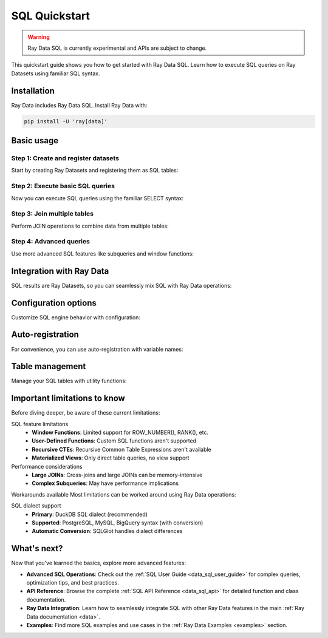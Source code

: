 .. _data_sql_quickstart:

=================
SQL Quickstart
=================

.. warning::
    Ray Data SQL is currently experimental and APIs are subject to change.

This quickstart guide shows you how to get started with Ray Data SQL. Learn how to execute SQL queries on Ray Datasets using familiar SQL syntax.

Installation
============

Ray Data includes Ray Data SQL. Install Ray Data with:

.. code-block:: console

    pip install -U 'ray[data]'

Basic usage
===========

Step 1: Create and register datasets
------------------------------------

Start by creating Ray Datasets and registering them as SQL tables:

.. testcode::

    import ray.data
    import ray.data.sql

    # Create sample datasets
    users = ray.data.from_items([
        {"id": 1, "name": "Alice", "age": 30, "city": "New York"},
        {"id": 2, "name": "Bob", "age": 25, "city": "San Francisco"},
        {"id": 3, "name": "Charlie", "age": 35, "city": "Los Angeles"},
        {"id": 4, "name": "Diana", "age": 28, "city": "New York"}
    ])
    
    orders = ray.data.from_items([
        {"id": 101, "user_id": 1, "amount": 150.0, "product": "Laptop"},
        {"id": 102, "user_id": 2, "amount": 75.0, "product": "Book"},
        {"id": 103, "user_id": 1, "amount": 50.0, "product": "Mouse"},
        {"id": 104, "user_id": 3, "amount": 200.0, "product": "Monitor"},
        {"id": 105, "user_id": 4, "amount": 85.0, "product": "Keyboard"}
    ])

    # Register datasets as SQL tables
    ray.data.sql.register_table("users", users)
    ray.data.sql.register_table("orders", orders)

Step 2: Execute basic SQL queries
---------------------------------

Now you can execute SQL queries using the familiar SELECT syntax:

.. testcode::

    # Simple SELECT query
    result = ray.data.sql("SELECT name, age FROM users WHERE age > 25")
    print(result.take_all())
    # Output: [{'name': 'Alice', 'age': 30}, {'name': 'Charlie', 'age': 35}, {'name': 'Diana', 'age': 28}]

    # Query with ORDER BY
    result = ray.data.sql("SELECT name, age FROM users ORDER BY age DESC")
    print(result.take_all())
    # Output: [{'name': 'Charlie', 'age': 35}, {'name': 'Alice', 'age': 30}, {'name': 'Diana', 'age': 28}, {'name': 'Bob', 'age': 25}]

    # Query with aggregation
    result = ray.data.sql("SELECT city, COUNT(*) as user_count FROM users GROUP BY city")
    print(result.take_all())
    # Output: [{'city': 'New York', 'user_count': 2}, {'city': 'San Francisco', 'user_count': 1}, {'city': 'Los Angeles', 'user_count': 1}]

Step 3: Join multiple tables
----------------------------

.. vale off

Perform JOIN operations to combine data from multiple tables:

.. vale on

.. testcode::

    # INNER JOIN to combine users and orders
    result = ray.data.sql("""
        SELECT u.name, u.city, o.product, o.amount
        FROM users u
        INNER JOIN orders o ON u.id = o.user_id
        WHERE o.amount > 100
    """)
    print(result.take_all())
    # Output: [{'name': 'Alice', 'city': 'New York', 'product': 'Laptop', 'amount': 150.0}, 
    #          {'name': 'Charlie', 'city': 'Los Angeles', 'product': 'Monitor', 'amount': 200.0}]

    # LEFT JOIN to include all users
    result = ray.data.sql("""
        SELECT u.name, 
               COALESCE(SUM(o.amount), 0) as total_spent,
               COUNT(o.id) as order_count
        FROM users u
        LEFT JOIN orders o ON u.id = o.user_id
        GROUP BY u.id, u.name
        ORDER BY total_spent DESC
    """)
    print(result.take_all())

Step 4: Advanced queries
------------------------

Use more advanced SQL features like subqueries and window functions:

.. testcode::

    # Subquery example
    result = ray.data.sql("""
        SELECT name, age
        FROM users
        WHERE id IN (
            SELECT user_id 
            FROM orders 
            WHERE amount > 100
        )
    """)
    print(result.take_all())

    # Complex aggregation with HAVING
    result = ray.data.sql("""
        SELECT u.city, 
               AVG(u.age) as avg_age,
               SUM(o.amount) as total_revenue
        FROM users u
        INNER JOIN orders o ON u.id = o.user_id
        GROUP BY u.city
        HAVING SUM(o.amount) > 100
    """)
    print(result.take_all())

Integration with Ray Data
=========================

SQL results are Ray Datasets, so you can seamlessly mix SQL with Ray Data operations:

.. testcode::

    # Start with SQL
    high_spenders = sql("""
        SELECT u.name, SUM(o.amount) as total
        FROM users u
        INNER JOIN orders o ON u.id = o.user_id
        GROUP BY u.id, u.name
        HAVING SUM(o.amount) > 100
    """)

    # Continue with Ray Data operations
    processed = high_spenders.map(lambda row: {
        "customer": row["name"].upper(),
        "spending_tier": "Premium" if row["total"] > 150 else "Standard",
        "total": row["total"]
    })

    # Back to SQL (register the processed dataset)
    register_table("customer_tiers", processed)
    final_result = ray.data.sql("""
        SELECT spending_tier, 
               COUNT(*) as customer_count,
               AVG(total) as avg_spending
        FROM customer_tiers 
        GROUP BY spending_tier
    """)

    print(final_result.take_all())

Configuration options
=====================

Customize SQL engine behavior with configuration:

.. testcode::

    from ray.data.sql import SQLConfig, LogLevel

    # Create custom configuration
    config = SQLConfig(
        log_level=LogLevel.DEBUG,  # Enable debug logging
        case_sensitive=False,      # Case-insensitive column names
        enable_optimization=True,  # Enable query optimization
        strict_mode=False         # Allow flexible type conversions
    )

    # Apply configuration globally
    from ray.data import DataContext
    with DataContext() as ctx:
        ctx.sql_config = config
        result = ray.data.sql("SELECT NAME from USERS where AGE > 30")  # Case-insensitive

Auto-registration
=================

For convenience, you can use auto-registration with variable names:

.. testcode::

    # Create datasets (variable names become table names)
    customers = ray.data.from_items([{"id": 1, "name": "Alice"}])
    purchases = ray.data.from_items([{"customer_id": 1, "item": "book"}])

    # Auto-register and query (uses variable names as table names)
    result = ray.data.sql("""
        SELECT c.name, p.item
        FROM customers c
        JOIN purchases p ON c.id = p.customer_id
    """)

Table management
================

Manage your SQL tables with utility functions:

.. testcode::

    from ray.data.sql import list_tables, get_schema, clear_tables

    # List all registered tables
    tables = list_tables()
    print(f"Available tables: {tables}")

    # Get schema information
    schema = get_schema("users")
    print(f"Users table schema: {schema}")

    # Clear all tables when done
    clear_tables()

Important limitations to know
=============================

Before diving deeper, be aware of these current limitations:

.. vale off

SQL feature limitations
  - **Window Functions**: Limited support for ROW_NUMBER(), RANK(), etc.
  - **User-Defined Functions**: Custom SQL functions aren't supported
  - **Recursive CTEs**: Recursive Common Table Expressions aren't available
  - **Materialized Views**: Only direct table queries, no view support

Performance considerations
  - **Large JOINs**: Cross-joins and large JOINs can be memory-intensive
  - **Complex Subqueries**: May have performance implications

.. vale on
  - **Data Types**: Best performance with Arrow-native types

Workarounds available
Most limitations can be worked around using Ray Data operations:

.. testcode::

    # Instead of window functions, use Ray Data groupby
    # ❌ Limited: SELECT name, ROW_NUMBER() OVER (...) FROM users
    # ✅ Use: users.groupby("dept").map_groups(lambda group: ...)
    
    # Instead of UDFs, use Ray Data map
    # ❌ Not supported: SELECT custom_function(name) FROM users  
    # ✅ Use: users.map(lambda row: {"result": custom_function(row["name"])})

.. vale off

SQL dialect support
  - **Primary**: DuckDB SQL dialect (recommended)
  - **Supported**: PostgreSQL, MySQL, BigQuery syntax (with conversion)
  - **Automatic Conversion**: SQLGlot handles dialect differences

.. vale on

What's next?
============

Now that you've learned the basics, explore more advanced features:

- **Advanced SQL Operations**: Check out the :ref:`SQL User Guide <data_sql_user_guide>` for complex queries, optimization tips, and best practices.

- **API Reference**: Browse the complete :ref:`SQL API Reference <data_sql_api>` for detailed function and class documentation.

- **Ray Data Integration**: Learn how to seamlessly integrate SQL with other Ray Data features in the main :ref:`Ray Data documentation <data>`.

- **Examples**: Find more SQL examples and use cases in the :ref:`Ray Data Examples <examples>` section. 